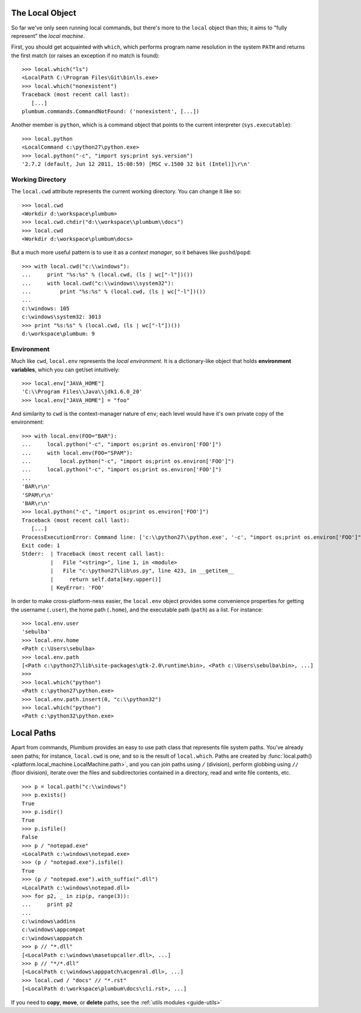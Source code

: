 .. _guide-local-machine:

The Local Object
================
So far we've only seen running local commands, but there's more to the ``local`` object than
this; it aims to "fully represent" the *local machine*. 

First, you should get acquainted with ``which``, which performs program name resolution in 
the system ``PATH`` and returns the first match (or raises an exception if no match is found)::

    >>> local.which("ls")
    <LocalPath C:\Program Files\Git\bin\ls.exe>
    >>> local.which("nonexistent")
    Traceback (most recent call last):
       [...]
    plumbum.commands.CommandNotFound: ('nonexistent', [...])

Another member is ``python``, which is a command object that points to the current interpreter 
(``sys.executable``)::

    >>> local.python
    <LocalCommand c:\python27\python.exe>
    >>> local.python("-c", "import sys;print sys.version")
    '2.7.2 (default, Jun 12 2011, 15:08:59) [MSC v.1500 32 bit (Intel)]\r\n'

Working Directory
-----------------
The ``local.cwd`` attribute represents the current working directory. You can change it like so::

    >>> local.cwd
    <Workdir d:\workspace\plumbum>
    >>> local.cwd.chdir("d:\\workspace\\plumbum\\docs")
    >>> local.cwd
    <Workdir d:\workspace\plumbum\docs>

But a much more useful pattern is to use it as a *context manager*, so it behaves like 
``pushd``/``popd``::

    >>> with local.cwd("c:\\windows"):
    ...     print "%s:%s" % (local.cwd, (ls | wc["-l"])())
    ...     with local.cwd("c:\\windows\\system32"):
    ...         print "%s:%s" % (local.cwd, (ls | wc["-l"])())
    ...
    c:\windows: 105
    c:\windows\system32: 3013
    >>> print "%s:%s" % (local.cwd, (ls | wc["-l"])())
    d:\workspace\plumbum: 9

Environment
-----------
Much like ``cwd``, ``local.env`` represents the *local environment*. It is a dictionary-like 
object that holds **environment variables**, which you can get/set intuitively::

    >>> local.env["JAVA_HOME"]
    'C:\\Program Files\\Java\\jdk1.6.0_20'
    >>> local.env["JAVA_HOME"] = "foo"

And similarity to ``cwd`` is the context-manager nature of ``env``; each level would have
it's own private copy of the environment::

    >>> with local.env(FOO="BAR"):
    ...     local.python("-c", "import os;print os.environ['FOO']")
    ...     with local.env(FOO="SPAM"):
    ...         local.python("-c", "import os;print os.environ['FOO']")
    ...     local.python("-c", "import os;print os.environ['FOO']")
    ...
    'BAR\r\n'
    'SPAM\r\n'
    'BAR\r\n'
    >>> local.python("-c", "import os;print os.environ['FOO']")
    Traceback (most recent call last):
       [...]
    ProcessExecutionError: Command line: ['c:\\python27\\python.exe', '-c', "import os;print os.environ['FOO']"]
    Exit code: 1
    Stderr:  | Traceback (most recent call last):
             |   File "<string>", line 1, in <module>
             |   File "c:\python27\lib\os.py", line 423, in __getitem__
             |     return self.data[key.upper()]
             | KeyError: 'FOO'

In order to make cross-platform-ness easier, the ``local.env`` object provides some convenience 
properties for getting the username (``.user``), the home path (``.home``), and the executable path
(``path``) as a list. For instance::

    >>> local.env.user
    'sebulba'
    >>> local.env.home
    <Path c:\Users\sebulba>
    >>> local.env.path
    [<Path c:\python27\lib\site-packages\gtk-2.0\runtime\bin>, <Path c:\Users\sebulba\bin>, ...]
    >>>
    >>> local.which("python")
    <Path c:\python27\python.exe>
    >>> local.env.path.insert(0, "c:\\python32")
    >>> local.which("python")
    <Path c:\python32\python.exe>

.. _guide-paths:

Local Paths
===========
Apart from commands, Plumbum provides an easy to use path class that represents file system paths.
You've already seen paths; for instance, ``local.cwd`` is one, and so is the result of 
``local.which``. Paths are created by :func:`local.path() <platform.local_machine.LocalMachine.path>`,
and you can join paths using ``/`` (division), perform globbing using ``//`` (floor division), 
iterate over the files and subdirectories contained in a directory, read and write file contents, 
etc. ::

    >>> p = local.path("c:\\windows")
    >>> p.exists()
    True
    >>> p.isdir()
    True
    >>> p.isfile()
    False
    >>> p / "notepad.exe"
    <LocalPath c:\windows\notepad.exe>
    >>> (p / "notepad.exe").isfile()
    True
    >>> (p / "notepad.exe").with_suffix(".dll")
    <LocalPath c:\windows\notepad.dll>
    >>> for p2, _ in zip(p, range(3)):
    ...     print p2
    ...
    c:\windows\addins
    c:\windows\appcompat
    c:\windows\apppatch
    >>> p // "*.dll"
    [<LocalPath c:\windows\masetupcaller.dll>, ...] 
    >>> p // "*/*.dll"
    [<LocalPath c:\windows\apppatch\acgenral.dll>, ...]
    >>> local.cwd / "docs" // "*.rst"
    [<LocalPath d:\workspace\plumbum\docs\cli.rst>, ...]


If you need to **copy**, **move**, or **delete** paths, see the :ref:`utils modules <guide-utils>`




